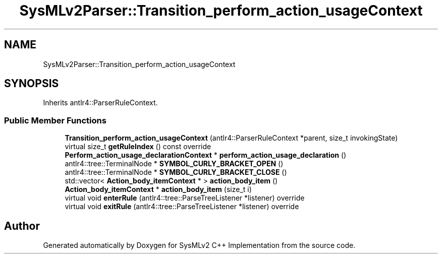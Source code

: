 .TH "SysMLv2Parser::Transition_perform_action_usageContext" 3 "Version 1.0 Beta 2" "SysMLv2 C++ Implementation" \" -*- nroff -*-
.ad l
.nh
.SH NAME
SysMLv2Parser::Transition_perform_action_usageContext
.SH SYNOPSIS
.br
.PP
.PP
Inherits antlr4::ParserRuleContext\&.
.SS "Public Member Functions"

.in +1c
.ti -1c
.RI "\fBTransition_perform_action_usageContext\fP (antlr4::ParserRuleContext *parent, size_t invokingState)"
.br
.ti -1c
.RI "virtual size_t \fBgetRuleIndex\fP () const override"
.br
.ti -1c
.RI "\fBPerform_action_usage_declarationContext\fP * \fBperform_action_usage_declaration\fP ()"
.br
.ti -1c
.RI "antlr4::tree::TerminalNode * \fBSYMBOL_CURLY_BRACKET_OPEN\fP ()"
.br
.ti -1c
.RI "antlr4::tree::TerminalNode * \fBSYMBOL_CURLY_BRACKET_CLOSE\fP ()"
.br
.ti -1c
.RI "std::vector< \fBAction_body_itemContext\fP * > \fBaction_body_item\fP ()"
.br
.ti -1c
.RI "\fBAction_body_itemContext\fP * \fBaction_body_item\fP (size_t i)"
.br
.ti -1c
.RI "virtual void \fBenterRule\fP (antlr4::tree::ParseTreeListener *listener) override"
.br
.ti -1c
.RI "virtual void \fBexitRule\fP (antlr4::tree::ParseTreeListener *listener) override"
.br
.in -1c

.SH "Author"
.PP 
Generated automatically by Doxygen for SysMLv2 C++ Implementation from the source code\&.
